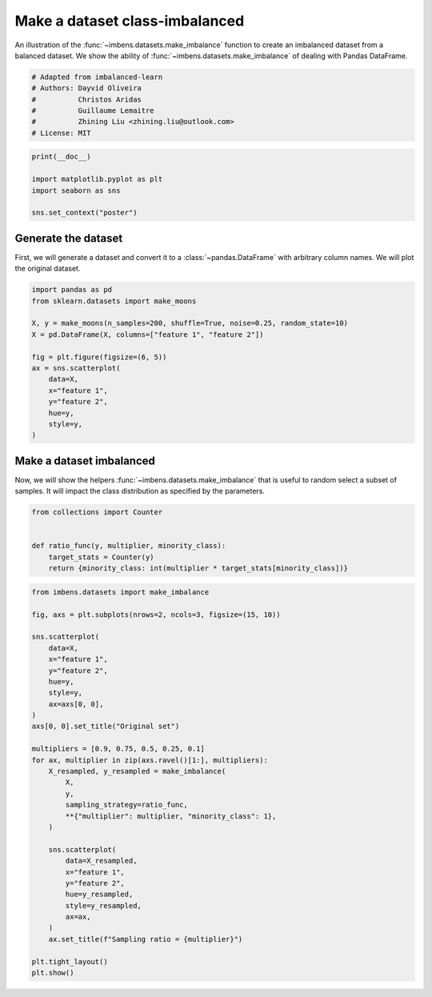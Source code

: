 
.. DO NOT EDIT.
.. THIS FILE WAS AUTOMATICALLY GENERATED BY SPHINX-GALLERY.
.. TO MAKE CHANGES, EDIT THE SOURCE PYTHON FILE:
.. "auto_examples\datasets\plot_make_imbalance.py"
.. LINE NUMBERS ARE GIVEN BELOW.

.. only:: html

    .. note::
        :class: sphx-glr-download-link-note

        Click :ref:`here <sphx_glr_download_auto_examples_datasets_plot_make_imbalance.py>`
        to download the full example code

.. rst-class:: sphx-glr-example-title

.. _sphx_glr_auto_examples_datasets_plot_make_imbalance.py:


===============================
Make a dataset class-imbalanced
===============================

An illustration of the :func:`~imbens.datasets.make_imbalance` function to
create an imbalanced dataset from a balanced dataset. We show the ability of
:func:`~imbens.datasets.make_imbalance` of dealing with Pandas DataFrame.

.. GENERATED FROM PYTHON SOURCE LINES 10-18

.. code-block:: default


    # Adapted from imbalanced-learn
    # Authors: Dayvid Oliveira
    #          Christos Aridas
    #          Guillaume Lemaitre
    #          Zhining Liu <zhining.liu@outlook.com>
    # License: MIT








.. GENERATED FROM PYTHON SOURCE LINES 19-26

.. code-block:: default

    print(__doc__)

    import matplotlib.pyplot as plt
    import seaborn as sns

    sns.set_context("poster")








.. GENERATED FROM PYTHON SOURCE LINES 27-33

Generate the dataset
--------------------

First, we will generate a dataset and convert it to a
:class:`~pandas.DataFrame` with arbitrary column names. We will plot the
original dataset.

.. GENERATED FROM PYTHON SOURCE LINES 35-50

.. code-block:: default

    import pandas as pd
    from sklearn.datasets import make_moons

    X, y = make_moons(n_samples=200, shuffle=True, noise=0.25, random_state=10)
    X = pd.DataFrame(X, columns=["feature 1", "feature 2"])

    fig = plt.figure(figsize=(6, 5))
    ax = sns.scatterplot(
        data=X,
        x="feature 1",
        y="feature 2",
        hue=y,
        style=y,
    )




.. image-sg:: /auto_examples/datasets/images/sphx_glr_plot_make_imbalance_001.png
   :alt: plot make imbalance
   :srcset: /auto_examples/datasets/images/sphx_glr_plot_make_imbalance_001.png
   :class: sphx-glr-single-img





.. GENERATED FROM PYTHON SOURCE LINES 51-57

Make a dataset imbalanced
-------------------------

Now, we will show the helpers :func:`~imbens.datasets.make_imbalance`
that is useful to random select a subset of samples. It will impact the
class distribution as specified by the parameters.

.. GENERATED FROM PYTHON SOURCE LINES 59-67

.. code-block:: default

    from collections import Counter


    def ratio_func(y, multiplier, minority_class):
        target_stats = Counter(y)
        return {minority_class: int(multiplier * target_stats[minority_class])}









.. GENERATED FROM PYTHON SOURCE LINES 68-103

.. code-block:: default

    from imbens.datasets import make_imbalance

    fig, axs = plt.subplots(nrows=2, ncols=3, figsize=(15, 10))

    sns.scatterplot(
        data=X,
        x="feature 1",
        y="feature 2",
        hue=y,
        style=y,
        ax=axs[0, 0],
    )
    axs[0, 0].set_title("Original set")

    multipliers = [0.9, 0.75, 0.5, 0.25, 0.1]
    for ax, multiplier in zip(axs.ravel()[1:], multipliers):
        X_resampled, y_resampled = make_imbalance(
            X,
            y,
            sampling_strategy=ratio_func,
            **{"multiplier": multiplier, "minority_class": 1},
        )

        sns.scatterplot(
            data=X_resampled,
            x="feature 1",
            y="feature 2",
            hue=y_resampled,
            style=y_resampled,
            ax=ax,
        )
        ax.set_title(f"Sampling ratio = {multiplier}")

    plt.tight_layout()
    plt.show()



.. image-sg:: /auto_examples/datasets/images/sphx_glr_plot_make_imbalance_002.png
   :alt: Original set, Sampling ratio = 0.9, Sampling ratio = 0.75, Sampling ratio = 0.5, Sampling ratio = 0.25, Sampling ratio = 0.1
   :srcset: /auto_examples/datasets/images/sphx_glr_plot_make_imbalance_002.png
   :class: sphx-glr-single-img






.. rst-class:: sphx-glr-timing

   **Total running time of the script:** ( 0 minutes  0.447 seconds)


.. _sphx_glr_download_auto_examples_datasets_plot_make_imbalance.py:

.. only:: html

  .. container:: sphx-glr-footer sphx-glr-footer-example


    .. container:: sphx-glr-download sphx-glr-download-python

      :download:`Download Python source code: plot_make_imbalance.py <plot_make_imbalance.py>`

    .. container:: sphx-glr-download sphx-glr-download-jupyter

      :download:`Download Jupyter notebook: plot_make_imbalance.ipynb <plot_make_imbalance.ipynb>`


.. only:: html

 .. rst-class:: sphx-glr-signature

    `Gallery generated by Sphinx-Gallery <https://sphinx-gallery.github.io>`_
